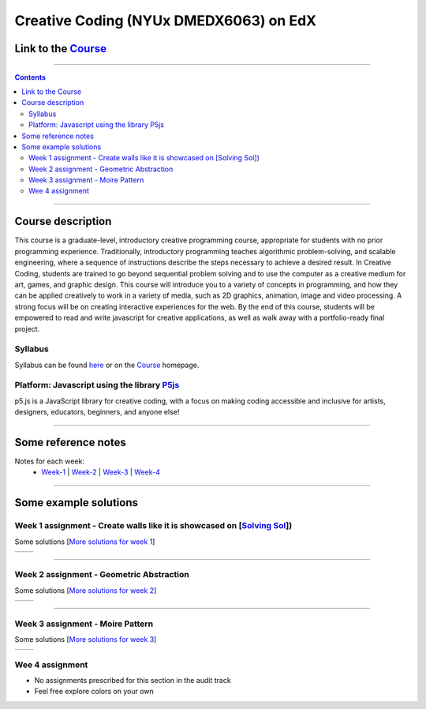 Creative Coding (NYUx DMEDX6063) on EdX
=======================================

Link to the Course_
-------------------

.. _Course: https://www.edx.org/course/creative-coding

--------------------------

.. contents::

--------------------------

Course description
------------------
This course is a graduate-level, introductory creative programming course, appropriate for students with no prior programming experience. Traditionally, introductory programming teaches algorithmic problem-solving, and scalable engineering, where a sequence of instructions describe the steps necessary to achieve a desired result. In Creative Coding, students are trained to go beyond sequential problem solving and to use the computer as a creative medium for art, games, and graphic design. This course will introduce you to a variety of concepts in programming, and how they can be applied creatively to work in a variety of media, such as 2D graphics, animation, image and video processing. A strong focus will be on creating interactive experiences for the web. By the end of this course, students will be empowered to read and write javascript for creative applications, as well as walk away with a portfolio-ready final project.

Syllabus
~~~~~~~~
Syllabus can be found here_ or on the Course_ homepage.

.. _here: ./syllabus.md


Platform: Javascript using the library `P5js <https://www.p5js.org>`_
~~~~~~~~~~~~~~~~~~~~~~~~~~~~~~~~~~~~~~~~~~~~~~~~~~~~~~~~~~~~~~~~~~~~~

p5.js is a JavaScript library for creative coding, with a focus on making coding accessible and inclusive for artists, designers, educators, beginners, and anyone else!

-------------------------

Some reference notes
--------------------

Notes for each week:
    - Week-1_ | Week-2_ | Week-3_ | Week-4_
  
    .. _Week-1 : ./Week-1/readme.md
    .. _Week-2 : ./Week-2/readme.md
    .. _Week-3 : ./Week-3/readme.md
    .. _Week-4 : ./Week-4/readme.rst

---------------------------

Some example solutions
----------------------

Week 1 assignment - Create walls like it is showcased on [`Solving Sol`_])
~~~~~~~~~~~~~~~~~~~~~~~~~~~~~~~~~~~~~~~~~~~~~~~~~~~~~~~~~~~~~~~~~~~~~~~~~~

.. _Solving Sol: https://www.solvingsol.com

Some solutions [`More solutions for week 1`_]

.. _More solutions for week 1: ./hw_Solutions/week1_HW_solvingsol/readme.rst

+-------------+-------------+
| |Solution7| | |Solution8| |
+-------------+-------------+

.. |Solution7| image:: ./hw_Solutions/week1_HW_solvingsol/Solutions_SolvingSol/solvingsol_No7.png

.. |Solution8| image:: ./hw_Solutions/week1_HW_solvingsol/Solutions_SolvingSol/solvingsol_No8.png

-----------------------------

Week 2 assignment - Geometric Abstraction
~~~~~~~~~~~~~~~~~~~~~~~~~~~~~~~~~~~~~~~~~

Some solutions [`More solutions for week 2`_]

.. _More solutions for week 2: ./hw_Solutions/week2_HW_GeometryAbstraction/readme.rst

+-------------------------+-------------------------+
| |GeometricAbstraction3| | |GeometricAbstraction4| |
+-------------------------+-------------------------+

.. |GeometricAbstraction3| image:: ./hw_Solutions/week2_HW_GeometryAbstraction/Solutions/geometricAbstrcation_No3.png

.. |GeometricAbstraction4| image:: ./hw_Solutions/week2_HW_GeometryAbstraction/Solutions/geometricAbstrcation_No4.png

----------------------------

Week 3 assignment - Moire Pattern
~~~~~~~~~~~~~~~~~~~~~~~~~~~~~~~~~
Some solutions [`More solutions for week 3`_]

.. _More solutions for week 3: ./hw_Solutions/week3_HW_MoirePatterns/readme.rst

+---------------+---------------+
| |Concentric2| |   |Spiral2|   |
+---------------+---------------+

.. |Concentric2| image:: ./hw_Solutions/week3_HW_MoirePatterns/solutions/concentric2.png

.. |Spiral2| image:: ./hw_Solutions/week3_HW_MoirePatterns/solutions/spiral2.png

Wee 4 assignment 
~~~~~~~~~~~~~~~~~

- No assignments prescribed for this section in the audit track
- Feel free explore colors on your own